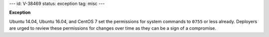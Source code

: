---
id: V-38469
status: exception
tag: misc
---

**Exception**

Ubuntu 14.04, Ubuntu 16.04, and CentOS 7 set the permissions for system
commands to ``0755`` or less already. Deployers are urged to review these
permissions for changes over time as they can be a sign of a compromise.
